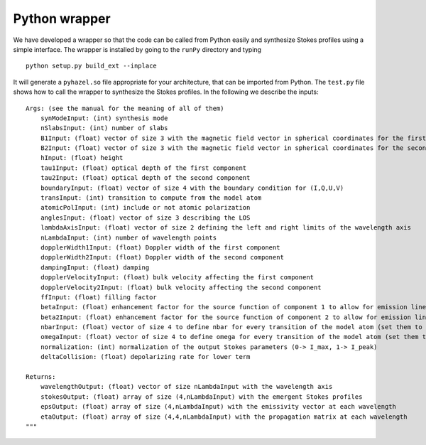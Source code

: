 Python wrapper
==============


We have developed a wrapper so that the code can be called from Python easily
and synthesize Stokes profiles using a simple interface.
The wrapper is installed by going to the ``runPy`` directory and 
typing 

::

    python setup.py build_ext --inplace


It will generate a ``pyhazel.so`` file appropriate for your architecture, that
can be imported from Python. The ``test.py`` file shows how to call the
wrapper to synthesize the Stokes profiles. In the following we describe the
inputs:

::

    Args: (see the manual for the meaning of all of them)
        synModeInput: (int) synthesis mode
        nSlabsInput: (int) number of slabs
        B1Input: (float) vector of size 3 with the magnetic field vector in spherical coordinates for the first component
        B2Input: (float) vector of size 3 with the magnetic field vector in spherical coordinates for the second component
        hInput: (float) height
        tau1Input: (float) optical depth of the first component
        tau2Input: (float) optical depth of the second component        
        boundaryInput: (float) vector of size 4 with the boundary condition for (I,Q,U,V)
        transInput: (int) transition to compute from the model atom
        atomicPolInput: (int) include or not atomic polarization
        anglesInput: (float) vector of size 3 describing the LOS
        lambdaAxisInput: (float) vector of size 2 defining the left and right limits of the wavelength axis
        nLambdaInput: (int) number of wavelength points
        dopplerWidth1Input: (float) Doppler width of the first component
        dopplerWidth2Input: (float) Doppler width of the second component
        dampingInput: (float) damping
        dopplerVelocityInput: (float) bulk velocity affecting the first component
        dopplerVelocity2Input: (float) bulk velocity affecting the second component
        ffInput: (float) filling factor
        betaInput: (float) enhancement factor for the source function of component 1 to allow for emission lines in the disk
        beta2Input: (float) enhancement factor for the source function of component 2 to allow for emission lines in the disk
        nbarInput: (float) vector of size 4 to define nbar for every transition of the model atom (set them to zero to use Allen's)
        omegaInput: (float) vector of size 4 to define omega for every transition of the model atom (set them to zero to use Allen's)
        normalization: (int) normalization of the output Stokes parameters (0-> I_max, 1-> I_peak)
        deltaCollision: (float) depolarizing rate for lower term
        
    Returns:
        wavelengthOutput: (float) vector of size nLambdaInput with the wavelength axis
        stokesOutput: (float) array of size (4,nLambdaInput) with the emergent Stokes profiles
        epsOutput: (float) array of size (4,nLambdaInput) with the emissivity vector at each wavelength
        etaOutput: (float) array of size (4,4,nLambdaInput) with the propagation matrix at each wavelength
    """
